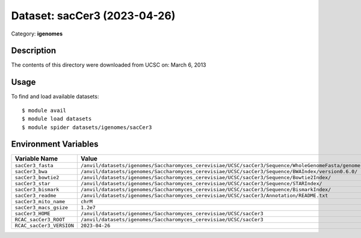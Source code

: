 =============================
Dataset: sacCer3 (2023-04-26)
=============================

Category: **igenomes**

Description
-----------

The contents of this directory were downloaded from UCSC on: March 6, 2013

Usage
-----

To find and load available datasets::

    $ module avail
    $ module load datasets
    $ module spider datasets/igenomes/sacCer3

Environment Variables
-------------------

.. list-table::
   :header-rows: 1
   :widths: 25 75

   * - **Variable Name**
     - **Value**
   * - ``sacCer3_fasta``
     - ``/anvil/datasets/igenomes/Saccharomyces_cerevisiae/UCSC/sacCer3/Sequence/WholeGenomeFasta/genome.fa``
   * - ``sacCer3_bwa``
     - ``/anvil/datasets/igenomes/Saccharomyces_cerevisiae/UCSC/sacCer3/Sequence/BWAIndex/version0.6.0/``
   * - ``sacCer3_bowtie2``
     - ``/anvil/datasets/igenomes/Saccharomyces_cerevisiae/UCSC/sacCer3/Sequence/Bowtie2Index/``
   * - ``sacCer3_star``
     - ``/anvil/datasets/igenomes/Saccharomyces_cerevisiae/UCSC/sacCer3/Sequence/STARIndex/``
   * - ``sacCer3_bismark``
     - ``/anvil/datasets/igenomes/Saccharomyces_cerevisiae/UCSC/sacCer3/Sequence/BismarkIndex/``
   * - ``sacCer3_readme``
     - ``/anvil/datasets/igenomes/Saccharomyces_cerevisiae/UCSC/sacCer3/Annotation/README.txt``
   * - ``sacCer3_mito_name``
     - ``chrM``
   * - ``sacCer3_macs_gsize``
     - ``1.2e7``
   * - ``sacCer3_HOME``
     - ``/anvil/datasets/igenomes/Saccharomyces_cerevisiae/UCSC/sacCer3``
   * - ``RCAC_sacCer3_ROOT``
     - ``/anvil/datasets/igenomes/Saccharomyces_cerevisiae/UCSC/sacCer3``
   * - ``RCAC_sacCer3_VERSION``
     - ``2023-04-26``
